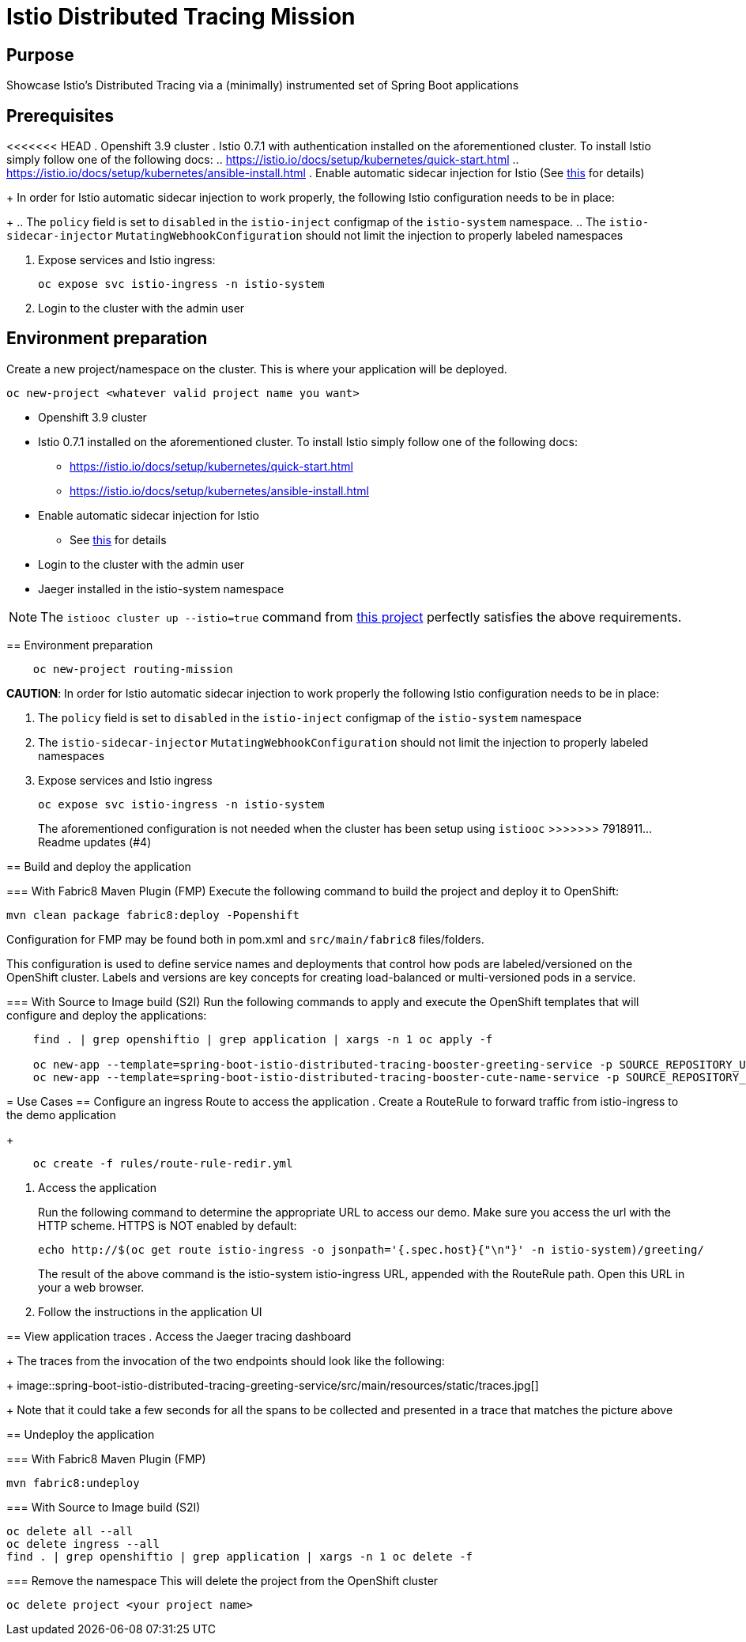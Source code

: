 = Istio Distributed Tracing Mission

== Purpose
Showcase Istio's Distributed Tracing via a (minimally) instrumented set of Spring Boot applications

== Prerequisites
<<<<<<< HEAD
. Openshift 3.9 cluster
. Istio 0.7.1 with authentication installed on the aforementioned cluster. To install Istio simply follow one of the following docs:
.. https://istio.io/docs/setup/kubernetes/quick-start.html
.. https://istio.io/docs/setup/kubernetes/ansible-install.html
. Enable automatic sidecar injection for Istio (See https://istio.io/docs/setup/kubernetes/sidecar-injection.html[this] for details)
+
In order for Istio automatic sidecar injection to work properly, the following Istio configuration needs to be in place:
+
.. The `policy` field is set to `disabled` in the `istio-inject` configmap  of the `istio-system` namespace.
.. The `istio-sidecar-injector` `MutatingWebhookConfiguration` should not limit the injection to properly labeled namespaces

. Expose services and Istio ingress:
+
```
oc expose svc istio-ingress -n istio-system
```
. Login to the cluster with the admin user

== Environment preparation

Create a new project/namespace on the cluster. This is where your application will be deployed.

```bash
oc new-project <whatever valid project name you want>
```
=======

- Openshift 3.9 cluster
- Istio 0.7.1 installed on the aforementioned cluster.
To install Istio simply follow one of the following docs:
    * https://istio.io/docs/setup/kubernetes/quick-start.html
    * https://istio.io/docs/setup/kubernetes/ansible-install.html
- Enable automatic sidecar injection for Istio
  * See link:https://istio.io/docs/setup/kubernetes/sidecar-injection.html[this] for details
- Login to the cluster with the admin user
- Jaeger installed in the istio-system namespace

NOTE: The `istiooc cluster up --istio=true` command from https://github.com/openshift-istio/origin/releases/[this project] perfectly satisfies the above requirements.

== Environment preparation

```bash
    oc new-project routing-mission
```
*CAUTION*:
In order for Istio automatic sidecar injection to work properly the following Istio configuration needs to be in place:

. The `policy` field is set to `disabled` in the `istio-inject` configmap  of the `istio-system` namespace
. The `istio-sidecar-injector` `MutatingWebhookConfiguration` should not limit the injection to properly labeled namespaces
. Expose services and Istio ingress
+
```
oc expose svc istio-ingress -n istio-system
```
The aforementioned configuration is not needed when the cluster has been setup using `istiooc`
>>>>>>> 7918911... Readme updates (#4)

== Build and deploy the application

=== With Fabric8 Maven Plugin (FMP)
Execute the following command to build the project and deploy it to OpenShift:
```bash
mvn clean package fabric8:deploy -Popenshift
```
Configuration for FMP may be found both in pom.xml and `src/main/fabric8` files/folders.

This configuration is used to define service names and deployments that control how pods are labeled/versioned on the OpenShift cluster. Labels and versions are key concepts for creating load-balanced or multi-versioned pods in a service.


=== With Source to Image build (S2I)
Run the following commands to apply and execute the OpenShift templates that will configure and deploy the applications:
```bash
    find . | grep openshiftio | grep application | xargs -n 1 oc apply -f

    oc new-app --template=spring-boot-istio-distributed-tracing-booster-greeting-service -p SOURCE_REPOSITORY_URL=https://github.com/snowdrop/spring-boot-istio-distributed-tracing-booster -p SOURCE_REPOSITORY_REF=master -p SOURCE_REPOSITORY_DIR=spring-boot-istio-distributed-tracing-greeting-service
    oc new-app --template=spring-boot-istio-distributed-tracing-booster-cute-name-service -p SOURCE_REPOSITORY_URL=https://github.com/snowdrop/spring-boot-istio-distributed-tracing-booster -p SOURCE_REPOSITORY_REF=master -p SOURCE_REPOSITORY_DIR=spring-boot-istio-distributed-tracing-cute-name-service
```

= Use Cases
== Configure an ingress Route to access the application
. Create a RouteRule to forward traffic from istio-ingress to the demo application
+
```bash
    oc create -f rules/route-rule-redir.yml
```
. Access the application
+
Run the following command to determine the appropriate URL to access our demo. Make sure you access the url with the HTTP scheme. HTTPS is NOT enabled by default:
+
```bash
echo http://$(oc get route istio-ingress -o jsonpath='{.spec.host}{"\n"}' -n istio-system)/greeting/
```
+
The result of the above command is the istio-system istio-ingress URL, appended with the RouteRule path. Open this URL in your a web browser.
. Follow the instructions in the application UI

== View application traces
. Access the Jaeger tracing dashboard
+
The traces from the invocation of the two endpoints should look like the following:
+
image::spring-boot-istio-distributed-tracing-greeting-service/src/main/resources/static/traces.jpg[]
+
Note that it could take a few seconds for all the spans to be collected and presented in a trace that matches the picture above


== Undeploy the application

=== With Fabric8 Maven Plugin (FMP)
```bash
mvn fabric8:undeploy
```

=== With Source to Image build (S2I)
```bash
oc delete all --all
oc delete ingress --all
find . | grep openshiftio | grep application | xargs -n 1 oc delete -f
```

=== Remove the namespace
This will delete the project from the OpenShift cluster
```bash
oc delete project <your project name>
```
